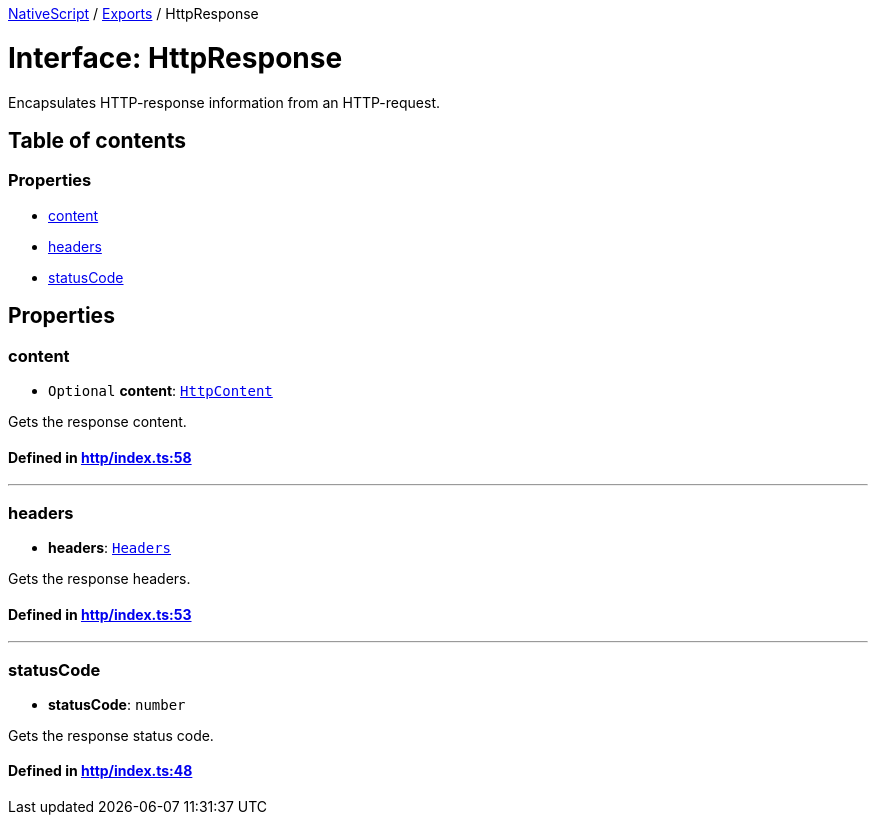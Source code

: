 

xref:../README.adoc[NativeScript] / xref:../modules.adoc[Exports] / HttpResponse

= Interface: HttpResponse

Encapsulates HTTP-response information from an HTTP-request.

== Table of contents

=== Properties

* link:HttpResponse.md#content[content]
* link:HttpResponse.md#headers[headers]
* link:HttpResponse.md#statuscode[statusCode]

== Properties

[#content]
=== content

• `Optional` *content*: xref:HttpContent.adoc[`HttpContent`]

Gets the response content.

==== Defined in https://github.com/NativeScript/NativeScript/blob/02d4834bd/packages/core/http/index.ts#L58[http/index.ts:58]

'''

[#headers]
=== headers

• *headers*: link:../modules.md#headers[`Headers`]

Gets the response headers.

==== Defined in https://github.com/NativeScript/NativeScript/blob/02d4834bd/packages/core/http/index.ts#L53[http/index.ts:53]

'''

[#statuscode]
=== statusCode

• *statusCode*: `number`

Gets the response status code.

==== Defined in https://github.com/NativeScript/NativeScript/blob/02d4834bd/packages/core/http/index.ts#L48[http/index.ts:48]
